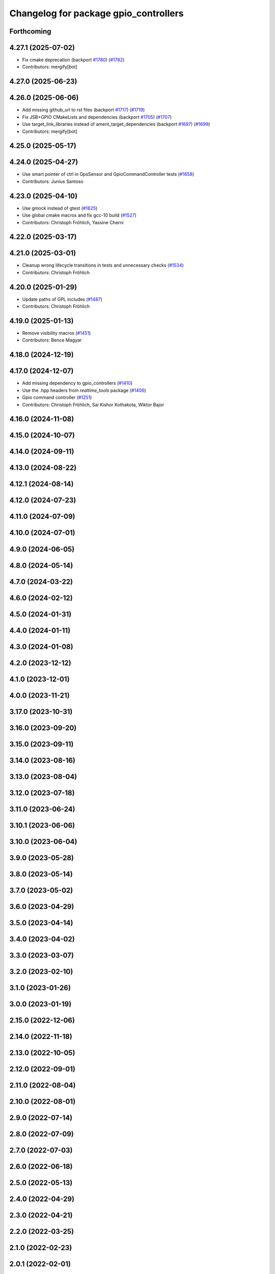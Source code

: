 ^^^^^^^^^^^^^^^^^^^^^^^^^^^^^^^^^^^^^^
Changelog for package gpio_controllers
^^^^^^^^^^^^^^^^^^^^^^^^^^^^^^^^^^^^^^

Forthcoming
-----------

4.27.1 (2025-07-02)
-------------------
* Fix cmake deprecation (backport `#1780 <https://github.com/ros-controls/ros2_controllers/issues/1780>`_) (`#1782 <https://github.com/ros-controls/ros2_controllers/issues/1782>`_)
* Contributors: mergify[bot]

4.27.0 (2025-06-23)
-------------------

4.26.0 (2025-06-06)
-------------------
* Add missing github_url to rst files (backport `#1717 <https://github.com/ros-controls/ros2_controllers/issues/1717>`_) (`#1719 <https://github.com/ros-controls/ros2_controllers/issues/1719>`_)
* Fix JSB+GPIO CMakeLists and dependencies (backport `#1705 <https://github.com/ros-controls/ros2_controllers/issues/1705>`_) (`#1707 <https://github.com/ros-controls/ros2_controllers/issues/1707>`_)
* Use target_link_libraries instead of ament_target_dependencies (backport `#1697 <https://github.com/ros-controls/ros2_controllers/issues/1697>`_) (`#1699 <https://github.com/ros-controls/ros2_controllers/issues/1699>`_)
* Contributors: mergify[bot]

4.25.0 (2025-05-17)
-------------------

4.24.0 (2025-04-27)
-------------------
* Use smart pointer of ctrl in GpsSensor and GpioCommandController tests (`#1658 <https://github.com/ros-controls/ros2_controllers/issues/1658>`_)
* Contributors: Junius Santoso

4.23.0 (2025-04-10)
-------------------
* Use gmock instead of gtest (`#1625 <https://github.com/ros-controls/ros2_controllers/issues/1625>`_)
* Use global cmake macros and fix gcc-10 build (`#1527 <https://github.com/ros-controls/ros2_controllers/issues/1527>`_)
* Contributors: Christoph Fröhlich, Yassine Cherni

4.22.0 (2025-03-17)
-------------------

4.21.0 (2025-03-01)
-------------------
* Cleanup wrong lifecycle transitions in tests and unnecessary checks (`#1534 <https://github.com/ros-controls/ros2_controllers/issues/1534>`_)
* Contributors: Christoph Fröhlich

4.20.0 (2025-01-29)
-------------------
* Update paths of GPL includes (`#1487 <https://github.com/ros-controls/ros2_controllers/issues/1487>`_)
* Contributors: Christoph Fröhlich

4.19.0 (2025-01-13)
-------------------
* Remove visibility macros (`#1451 <https://github.com/ros-controls/ros2_controllers/issues/1451>`_)
* Contributors: Bence Magyar

4.18.0 (2024-12-19)
-------------------

4.17.0 (2024-12-07)
-------------------
* Add missing dependency to gpio_controllers (`#1410 <https://github.com/ros-controls/ros2_controllers/issues/1410>`_)
* Use the .hpp headers from `realtime_tools` package (`#1406 <https://github.com/ros-controls/ros2_controllers/issues/1406>`_)
* Gpio command controller (`#1251 <https://github.com/ros-controls/ros2_controllers/issues/1251>`_)
* Contributors: Christoph Fröhlich, Sai Kishor Kothakota, Wiktor Bajor

4.16.0 (2024-11-08)
-------------------

4.15.0 (2024-10-07)
-------------------

4.14.0 (2024-09-11)
-------------------

4.13.0 (2024-08-22)
-------------------

4.12.1 (2024-08-14)
-------------------

4.12.0 (2024-07-23)
-------------------

4.11.0 (2024-07-09)
-------------------

4.10.0 (2024-07-01)
-------------------

4.9.0 (2024-06-05)
------------------

4.8.0 (2024-05-14)
------------------

4.7.0 (2024-03-22)
------------------

4.6.0 (2024-02-12)
------------------

4.5.0 (2024-01-31)
------------------

4.4.0 (2024-01-11)
------------------

4.3.0 (2024-01-08)
------------------

4.2.0 (2023-12-12)
------------------

4.1.0 (2023-12-01)
------------------

4.0.0 (2023-11-21)
------------------

3.17.0 (2023-10-31)
-------------------

3.16.0 (2023-09-20)
-------------------

3.15.0 (2023-09-11)
-------------------

3.14.0 (2023-08-16)
-------------------

3.13.0 (2023-08-04)
-------------------

3.12.0 (2023-07-18)
-------------------

3.11.0 (2023-06-24)
-------------------

3.10.1 (2023-06-06)
-------------------

3.10.0 (2023-06-04)
-------------------

3.9.0 (2023-05-28)
------------------

3.8.0 (2023-05-14)
------------------

3.7.0 (2023-05-02)
------------------

3.6.0 (2023-04-29)
------------------

3.5.0 (2023-04-14)
------------------

3.4.0 (2023-04-02)
------------------

3.3.0 (2023-03-07)
------------------

3.2.0 (2023-02-10)
------------------

3.1.0 (2023-01-26)
------------------

3.0.0 (2023-01-19)
------------------

2.15.0 (2022-12-06)
-------------------

2.14.0 (2022-11-18)
-------------------

2.13.0 (2022-10-05)
-------------------

2.12.0 (2022-09-01)
-------------------

2.11.0 (2022-08-04)
-------------------

2.10.0 (2022-08-01)
-------------------

2.9.0 (2022-07-14)
------------------

2.8.0 (2022-07-09)
------------------

2.7.0 (2022-07-03)
------------------

2.6.0 (2022-06-18)
------------------

2.5.0 (2022-05-13)
------------------

2.4.0 (2022-04-29)
------------------

2.3.0 (2022-04-21)
------------------

2.2.0 (2022-03-25)
------------------

2.1.0 (2022-02-23)
------------------

2.0.1 (2022-02-01)
------------------

2.0.0 (2022-01-28)
------------------

1.3.0 (2022-01-11)
------------------

1.2.0 (2021-12-29)
------------------

1.1.0 (2021-10-25)
------------------

1.0.0 (2021-09-29)
------------------

0.5.0 (2021-08-30)
------------------

0.4.1 (2021-07-08)
------------------

0.4.0 (2021-06-28)
------------------

0.3.1 (2021-05-23)
------------------

0.3.0 (2021-05-21)
------------------

0.2.1 (2021-05-03)
------------------

0.2.0 (2021-02-06)
------------------

0.1.2 (2021-01-07)
------------------

0.1.1 (2021-01-06)
------------------

0.1.0 (2020-12-23)
------------------
